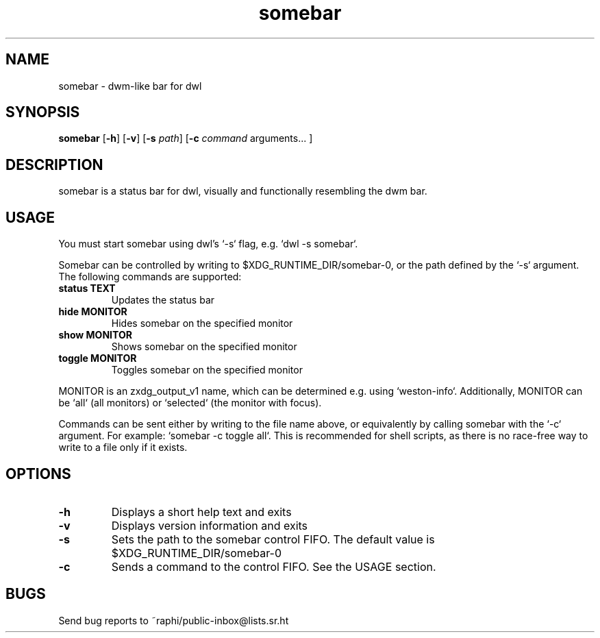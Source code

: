 .TH somebar 1 somebar\-1.0
.SH NAME
somebar \- dwm-like bar for dwl
.SH SYNOPSIS
.B somebar
.RB [ \-h ]
.RB [ \-v ]
.RB [ \-s
.IR path ]
.RB [ \-c
.IR command
arguments... ]
.SH DESCRIPTION
somebar is a status bar for dwl, visually and functionally resembling the
dwm bar.
.SH USAGE
You must start somebar using dwl's `-s` flag, e.g. `dwl -s somebar`.

Somebar can be controlled by writing to $XDG_RUNTIME_DIR/somebar-0, or the path
defined by the `-s` argument. The following commands are supported:
.TP
.B status TEXT
Updates the status bar
.TP
.B hide MONITOR
Hides somebar on the specified monitor
.TP
.B show MONITOR
Shows somebar on the specified monitor
.TP
.B toggle MONITOR
Toggles somebar on the specified monitor
.P
MONITOR is an zxdg_output_v1 name, which can be determined e.g. using `weston-info`.
Additionally, MONITOR can be `all` (all monitors) or `selected` (the monitor with focus).

Commands can be sent either by writing to the file name above, or equivalently by calling
somebar with the `-c` argument. For example: `somebar -c toggle all`. This is recommended
for shell scripts, as there is no race-free way to write to a file only if it exists.
.SH OPTIONS
.TP
.B \-h
Displays a short help text and exits
.TP
.B \-v
Displays version information and exits
.TP
.B \-s
Sets the path to the somebar control FIFO. The default value is
$XDG_RUNTIME_DIR/somebar-0
.TP
.B \-c
Sends a command to the control FIFO. See the USAGE section.
.SH BUGS
Send bug reports to ~raphi/public-inbox@lists.sr.ht
